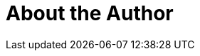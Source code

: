 = About the Author
:page-layout: author
:page-author_name: Jeff Knurek
:page-github: Jeff-Symphony

